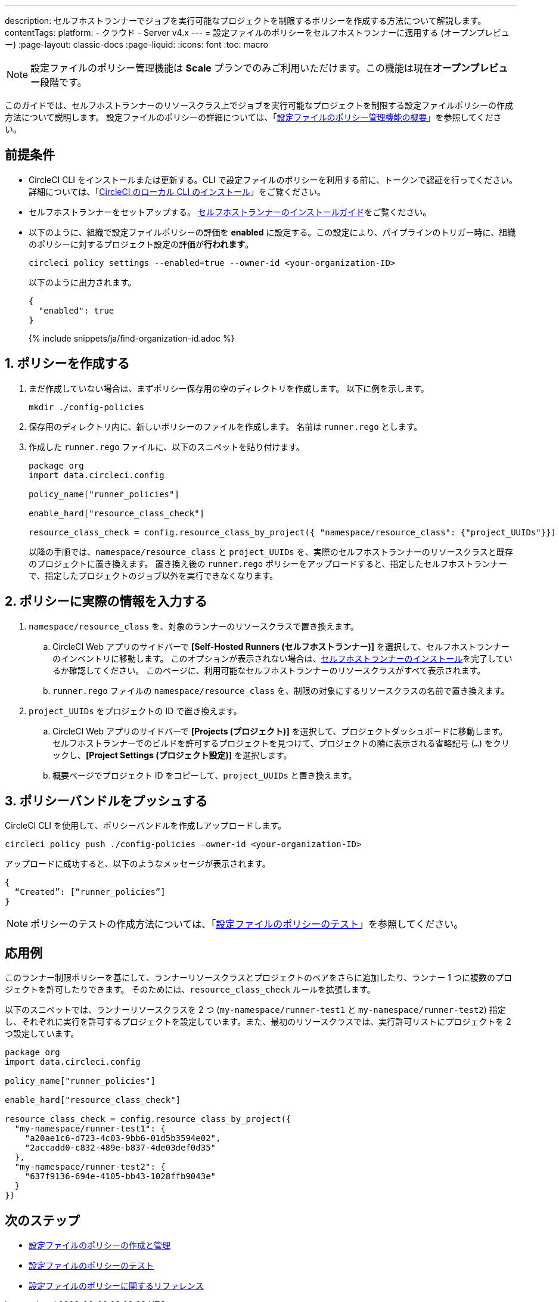 ---

description: セルフホストランナーでジョブを実行可能なプロジェクトを制限するポリシーを作成する方法について解説します。
contentTags:
  platform:
  - クラウド
  - Server v4.x
---
= 設定ファイルのポリシーをセルフホストランナーに適用する (オープンプレビュー)
:page-layout: classic-docs
:page-liquid:
:icons: font
:toc: macro

:toc-title:

NOTE: 設定ファイルのポリシー管理機能は **Scale** プランでのみご利用いただけます。この機能は現在**オープンプレビュー**段階です。

このガイドでは、セルフホストランナーのリソースクラス上でジョブを実行可能なプロジェクトを制限する設定ファイルポリシーの作成方法について説明します。 設定ファイルのポリシーの詳細については、「xref:config-policy-management-overview#[設定ファイルのポリシー管理機能の概要]」を参照してください。

[#prerequisites]
== 前提条件

* CircleCI CLI をインストールまたは更新する。CLI で設定ファイルのポリシーを利用する前に、トークンで認証を行ってください。 詳細については、「xref:local-cli#[CircleCI のローカル CLI のインストール]」をご覧ください。
* セルフホストランナーをセットアップする。 xref:runner-installation#[セルフホストランナーのインストールガイド]をご覧ください。
* 以下のように、組織で設定ファイルポリシーの評価を **enabled** に設定する。この設定により、パイプラインのトリガー時に、組織のポリシーに対するプロジェクト設定の評価が**行われます**。
+
[source,shell]
----
circleci policy settings --enabled=true --owner-id <your-organization-ID>
----
+
以下のように出力されます。
+
[source,shell]
----
{
  "enabled": true
}
----
+
{% include snippets/ja/find-organization-id.adoc %}

[#create-your-policy]
== 1.  ポリシーを作成する

. まだ作成していない場合は、まずポリシー保存用の空のディレクトリを作成します。 以下に例を示します。
+
[source,shell]
----
mkdir ./config-policies
----
. 保存用のディレクトリ内に、新しいポリシーのファイルを作成します。 名前は `runner.rego` とします。
. 作成した `runner.rego` ファイルに、以下のスニペットを貼り付けます。
+
[source,rego]
----
package org
import data.circleci.config

policy_name["runner_policies"]

enable_hard["resource_class_check"]

resource_class_check = config.resource_class_by_project({ "namespace/resource_class": {"project_UUIDs"}})
----
+
以降の手順では、`namespace/resource_class` と `project_UUIDs` を、実際のセルフホストランナーのリソースクラスと既存のプロジェクトに置き換えます。 置き換え後の `runner.rego` ポリシーをアップロードすると、指定したセルフホストランナーで、指定したプロジェクトのジョブ以外を実行できなくなります。

[#update-with-your-details]
== 2. ポリシーに実際の情報を入力する

. `namespace/resource_class` を、対象のランナーのリソースクラスで置き換えます。
.. CircleCI Web アプリのサイドバーで **[Self-Hosted Runners (セルフホストランナー)]** を選択して、セルフホストランナーのインベントリに移動します。 このオプションが表示されない場合は、xref:runner-installation#[セルフホストランナーのインストール]を完了しているか確認してください。 このページに、利用可能なセルフホストランナーのリソースクラスがすべて表示されます。
.. `runner.rego` ファイルの `namespace/resource_class` を、制限の対象にするリソースクラスの名前で置き換えます。
. `project_UUIDs` をプロジェクトの ID で置き換えます。
.. CircleCI Web アプリのサイドバーで **[Projects (プロジェクト)]** を選択して、プロジェクトダッシュボードに移動します。 セルフホストランナーでのビルドを許可するプロジェクトを見つけて、プロジェクトの隣に表示される省略記号 (`...`) をクリックし、**[Project Settings (プロジェクト設定)]** を選択します。
.. 概要ページでプロジェクト ID をコピーして、`project_UUIDs` と置き換えます。

[#push-up-your-policy-bundle]
== 3. ポリシーバンドルをプッシュする

CircleCI CLI を使用して、ポリシーバンドルを作成しアップロードします。

[source,shell]
----
circleci policy push ./config-policies –owner-id <your-organization-ID>
----

アップロードに成功すると、以下のようなメッセージが表示されます。

[source,shell]
----
{
  “Created”: [“runner_policies”]
}
----

NOTE: ポリシーのテストの作成方法については、「xref:test-config-policies#[設定ファイルのポリシーのテスト]」を参照してください。

[#a-more-complex-example]
== 応用例

このランナー制限ポリシーを基にして、ランナーリソースクラスとプロジェクトのペアをさらに追加したり、ランナー 1 つに複数のプロジェクトを許可したりできます。 そのためには、`resource_class_check` ルールを拡張します。

以下のスニペットでは、ランナーリソースクラスを 2 つ (`my-namespace/runner-test1` と `my-namespace/runner-test2`) 指定し、それぞれに実行を許可するプロジェクトを設定しています。また、最初のリソースクラスでは、実行許可リストにプロジェクトを 2 つ設定しています。

[source,rego]
----

package org
import data.circleci.config

policy_name["runner_policies"]

enable_hard["resource_class_check"]

resource_class_check = config.resource_class_by_project({
  "my-namespace/runner-test1": {
    "a20ae1c6-d723-4c03-9bb6-01d5b3594e02",
    "2accadd0-c832-489e-b837-4de03def0d35"
  },
  "my-namespace/runner-test2": {
    "637f9136-694e-4105-bb43-1028ffb9043e"
  }
})

----

[#next-steps]
== 次のステップ

* xref:create-and-manage-config-policies#[設定ファイルのポリシーの作成と管理]
* xref:test-config-policies#[設定ファイルのポリシーのテスト]
* xref:config-policy-reference#[設定ファイルのポリシーに関するリファレンス]